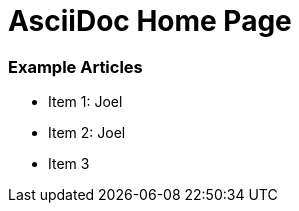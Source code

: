 AsciiDoc Home Page
==================

Example Articles
~~~~~~~~~~~~~~~~
:billy:  Joel
- Item 1: {billy}

- Item 2: {billy}

- Item 3
